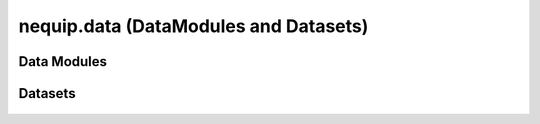 nequip.data (DataModules and Datasets)
======================================

Data Modules
############

 .. autoclass:: nequip.data.datamodule.NequIPDataModule
     :members:

 .. autoclass:: nequip.data.datamodule.ASEDataModule
     :members:

 .. autoclass:: nequip.data.datamodule.sGDML_CCSD_DataModule
     :members:

 .. autoclass:: nequip.data.datamodule.NequIP3BPADataModule
     :members:


Datasets
########

 .. autoclass:: nequip.data.dataset.AtomicDataset
    :members:

 .. autoclass:: nequip.data.dataset.ASEDataset
    :members:

 .. autoclass:: nequip.data.dataset.HDF5Dataset
    :members:

 .. autoclass:: nequip.data.dataset.EMTTestDataset
    :members:

 .. autoclass:: nequip.data.dataset.SubsetByRandomSlice
    :members:

 .. autofunction:: nequip.data.dataset.RandomSplitAndIndexDataset
